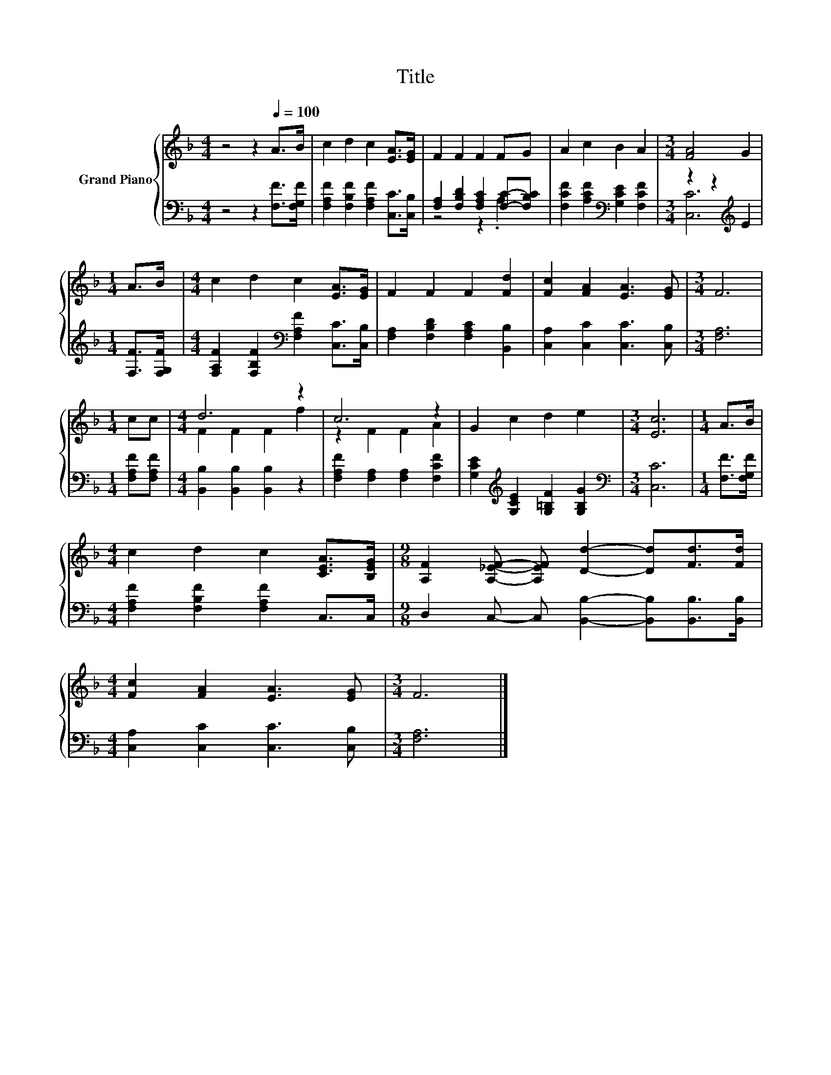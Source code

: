 X:1
T:Title
%%score { ( 1 4 ) | ( 2 3 ) }
L:1/8
M:4/4
K:F
V:1 treble nm="Grand Piano"
V:4 treble 
V:2 bass 
V:3 bass 
V:1
 z4 z2[Q:1/4=100] A>B | c2 d2 c2 [EA]>[EG] | F2 F2 F2 FG | A2 c2 B2 A2 |[M:3/4] [FA]4 G2 | %5
[M:1/4] A>B |[M:4/4] c2 d2 c2 [EA]>[EG] | F2 F2 F2 [Fd]2 | [Fc]2 [FA]2 [EA]3 [EG] |[M:3/4] F6 | %10
[M:1/4] cc |[M:4/4] d6 z2 | c6 z2 | G2 c2 d2 e2 |[M:3/4] [Ec]6 |[M:1/4] A>B | %16
[M:4/4] c2 d2 c2 [CEA]>[B,EG] |[M:9/8] [A,F]2 [A,_EF]- [A,EF] [Dd]2- [Dd][Fd]>[Fd] | %18
[M:4/4] [Fc]2 [FA]2 [EA]3 [EG] |[M:3/4] F6 |] %20
V:2
 z4 z2 [F,F]>[F,G,F] | [F,A,F]2 [F,B,F]2 [F,A,F]2 [C,C]>[C,B,] | %2
 [F,A,]2 [F,B,D]2 [F,A,C]2 [F,C]-[F,B,C] | [F,CF]2 [A,CF]2[K:bass] [G,CE]2 [F,CF]2 | %4
[M:3/4] z2 z2[K:treble] E2 |[M:1/4] [F,F]>[F,G,F] | %6
[M:4/4] [F,A,F]2 [F,B,F]2[K:bass] [F,A,F]2 [C,C]>[C,B,] | [F,A,]2 [F,B,D]2 [F,A,C]2 [B,,B,]2 | %8
 [C,A,]2 [C,C]2 [C,C]3 [C,B,] |[M:3/4] [F,A,]6 |[M:1/4] [F,A,F][F,A,F] | %11
[M:4/4] [B,,B,]2 [B,,B,]2 [B,,B,]2 z2 | [F,A,F]2 [F,A,]2 [F,A,]2 [F,CF]2 | %13
 [G,CE]2[K:treble] [G,CE]2 [G,=B,F]2 [G,B,G]2 |[M:3/4][K:bass] [C,C]6 |[M:1/4] [F,F]>[F,G,F] | %16
[M:4/4] [F,A,F]2 [F,B,F]2 [F,A,F]2 C,>C, |[M:9/8] D,2 C,- C, [B,,B,]2- [B,,B,][B,,B,]>[B,,B,] | %18
[M:4/4] [C,A,]2 [C,C]2 [C,C]3 [C,B,] |[M:3/4] [F,A,]6 |] %20
V:3
 x8 | x8 | z4 z2 .A,2 | x4[K:bass] x4 |[M:3/4] [C,C]6[K:treble] |[M:1/4] x2 | %6
[M:4/4] x4[K:bass] x4 | x8 | x8 |[M:3/4] x6 |[M:1/4] x2 |[M:4/4] x8 | x8 | x2[K:treble] x6 | %14
[M:3/4][K:bass] x6 |[M:1/4] x2 |[M:4/4] x8 |[M:9/8] x9 |[M:4/4] x8 |[M:3/4] x6 |] %20
V:4
 x8 | x8 | x8 | x8 |[M:3/4] x6 |[M:1/4] x2 |[M:4/4] x8 | x8 | x8 |[M:3/4] x6 |[M:1/4] x2 | %11
[M:4/4] F2 F2 F2 f2 | z2 F2 F2 A2 | x8 |[M:3/4] x6 |[M:1/4] x2 |[M:4/4] x8 |[M:9/8] x9 | %18
[M:4/4] x8 |[M:3/4] x6 |] %20


